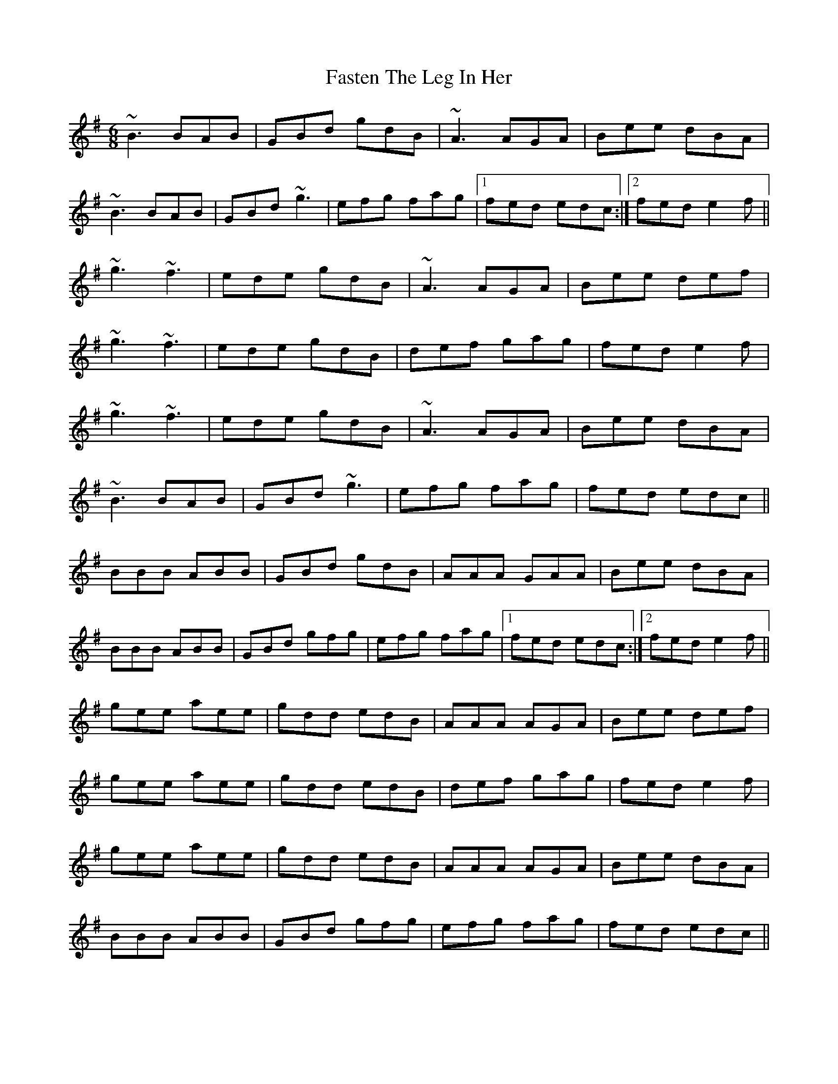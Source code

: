X: 12671
T: Fasten The Leg In Her
R: jig
M: 6/8
K: Gmajor
~B3 BAB|GBd gdB|~A3 AGA|Bee dBA|
~B3 BAB|GBd ~g3|efg fag|1 fed edc:|2 fed e2f||
~g3 ~f3|ede gdB|~A3 AGA|Bee def|
~g3 ~f3|ede gdB|def gag|fed e2f|
~g3 ~f3|ede gdB|~A3 AGA|Bee dBA|
~B3 BAB|GBd ~g3|efg fag|fed edc||
BBB ABB|GBd gdB|AAA GAA|Bee dBA|
BBB ABB|GBd gfg|efg fag|1 fed edc:|2 fed e2f||
gee aee|gdd edB|AAA AGA|Bee def|
gee aee|gdd edB|def gag|fed e2f|
gee aee|gdd edB|AAA AGA|Bee dBA|
BBB ABB|GBd gfg|efg fag|fed edc||

